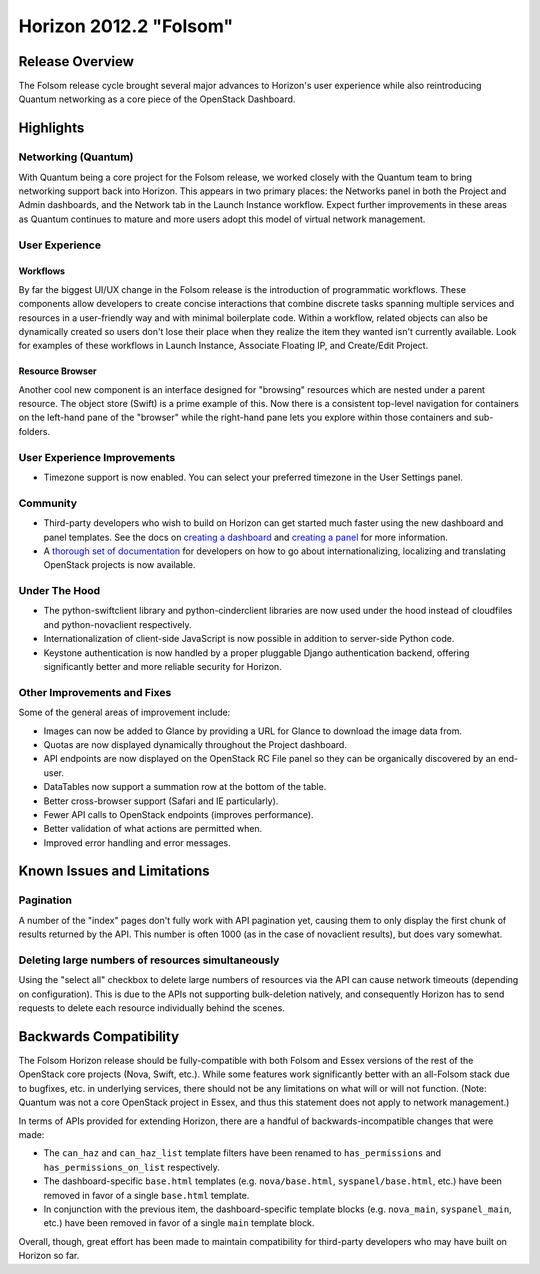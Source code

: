 =======================
Horizon 2012.2 "Folsom"
=======================

Release Overview
================

The Folsom release cycle brought several major advances to Horizon's user
experience while also reintroducing Quantum networking as a core piece
of the OpenStack Dashboard.

Highlights
==========

Networking (Quantum)
--------------------

With Quantum being a core project for the Folsom release, we worked closely
with the Quantum team to bring networking support back into Horizon. This
appears in two primary places: the Networks panel in both the Project and
Admin dashboards, and the Network tab in the Launch Instance workflow. Expect
further improvements in these areas as Quantum continues to mature and more
users adopt this model of virtual network management.

User Experience
---------------

Workflows
~~~~~~~~~

By far the biggest UI/UX change in the Folsom release is the introduction of
programmatic workflows. These components allow developers to create concise
interactions that combine discrete tasks spanning multiple services and
resources in a user-friendly way and with minimal boilerplate code. Within
a workflow, related objects can also be dynamically created so users don't lose
their place when they realize the item they wanted isn't currently available.
Look for examples of these workflows in Launch Instance, Associate Floating IP,
and Create/Edit Project.

Resource Browser
~~~~~~~~~~~~~~~~

Another cool new component is an interface designed for "browsing" resources
which are nested under a parent resource. The object store (Swift) is a prime
example of this. Now there is a consistent top-level navigation for containers
on the left-hand pane of the "browser" while the right-hand pane lets you
explore within those containers and sub-folders.

User Experience Improvements
----------------------------

* Timezone support is now enabled. You can select your preferred timezone
  in the User Settings panel.

Community
---------

* Third-party developers who wish to build on Horizon can get started much
  faster using the new dashboard and panel templates. See the docs on
  `creating a dashboard`_ and `creating a panel`_ for more information.

* A `thorough set of documentation`_ for developers on how to go about
  internationalizing, localizing and translating OpenStack projects
  is now available.

.. _creating a dashboard: http://docs.openstack.org/developer/horizon/topics/tutorial.html#creating-a-dashboard
.. _creating a panel: http://docs.openstack.org/developer/horizon/topics/tutorial.html#creating-a-panel
.. _thorough set of documentation: http://wiki.openstack.org/Translations

Under The Hood
--------------

* The python-swiftclient library and python-cinderclient libraries are now
  used under the hood instead of cloudfiles and python-novaclient respectively.

* Internationalization of client-side JavaScript is now possible in addition
  to server-side Python code.

* Keystone authentication is now handled by a proper pluggable Django
  authentication backend, offering significantly better and more reliable
  security for Horizon.

Other Improvements and Fixes
----------------------------

Some of the general areas of improvement include:

* Images can now be added to Glance by providing a URL for Glance to download
  the image data from.

* Quotas are now displayed dynamically throughout the Project dashboard.

* API endpoints are now displayed on the OpenStack RC File panel so they
  can be organically discovered by an end-user.

* DataTables now support a summation row at the bottom of the table.

* Better cross-browser support (Safari and IE particularly).

* Fewer API calls to OpenStack endpoints (improves performance).

* Better validation of what actions are permitted when.

* Improved error handling and error messages.

Known Issues and Limitations
============================

Pagination
----------

A number of the "index" pages don't fully work with API pagination yet,
causing them to only display the first chunk of results returned by the API.
This number is often 1000 (as in the case of novaclient results), but does vary
somewhat.

Deleting large numbers of resources simultaneously
--------------------------------------------------

Using the "select all" checkbox to delete large numbers of resources via the
API can cause network timeouts (depending on configuration). This is
due to the APIs not supporting bulk-deletion natively, and consequently Horizon
has to send requests to delete each resource individually behind the scenes.

Backwards Compatibility
=======================

The Folsom Horizon release should be fully-compatible with both Folsom and
Essex versions of the rest of the OpenStack core projects (Nova, Swift, etc.).
While some features work significantly better with an all-Folsom stack due
to bugfixes, etc. in underlying services, there should not be any limitations
on what will or will not function. (Note: Quantum was not a core OpenStack
project in Essex, and thus this statement does not apply to network management.)

In terms of APIs provided for extending Horizon, there are a handful of
backwards-incompatible changes that were made:

* The ``can_haz`` and ``can_haz_list`` template filters have been renamed
  to ``has_permissions`` and ``has_permissions_on_list`` respectively.

* The dashboard-specific ``base.html`` templates (e.g. ``nova/base.html``,
  ``syspanel/base.html``, etc.) have been removed in favor of a single
  ``base.html`` template.

* In conjunction with the previous item, the dashboard-specific template blocks
  (e.g. ``nova_main``, ``syspanel_main``, etc.) have been removed in favor of
  a single ``main`` template block.

Overall, though, great effort has been made to maintain compatibility for
third-party developers who may have built on Horizon so far.